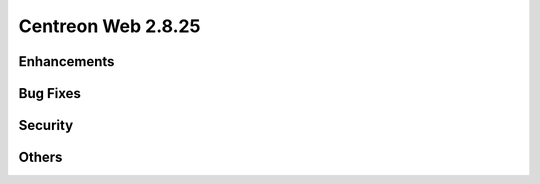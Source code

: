 ###################
Centreon Web 2.8.25
###################

Enhancements
============

Bug Fixes
=========

Security
========

Others
======

